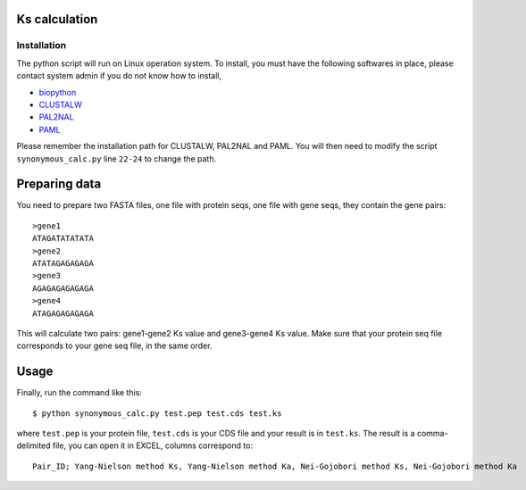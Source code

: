 Ks calculation
==============

Installation
-------------
The python script will run on Linux operation system. To install, you must have the following softwares in place, please contact system admin if you do not know how to install,

* `biopython <http://www.biopython.org>`_
* `CLUSTALW <http://www.ebi.ac.uk/Tools/clustalw2/index.html>`_
* `PAL2NAL <http://coot.embl.de/pal2nal/>`_
* `PAML <http://abacus.gene.ucl.ac.uk/software/paml.html>`_

Please remember the installation path for CLUSTALW, PAL2NAL and PAML. You will then need to modify the script ``synonymous_calc.py`` line ``22-24`` to change the path.

Preparing data
================
You need to prepare two FASTA files, one file with protein seqs, one file with gene seqs, they contain the gene pairs::

    >gene1
    ATAGATATATATA
    >gene2
    ATATAGAGAGAGA
    >gene3
    AGAGAGAGAGAGA
    >gene4
    ATAGAGAGAGAGA

This will calculate two pairs: gene1-gene2 Ks value and gene3-gene4 Ks value. Make sure that your protein seq file corresponds to your gene seq file, in the same order.

Usage
======
Finally, run the command like this::

    $ python synonymous_calc.py test.pep test.cds test.ks

where ``test.pep`` is your protein file, ``test.cds`` is your CDS file and your result is in ``test.ks``. The result is a comma-delimited file, you can open it in EXCEL, columns correspond to::

    Pair_ID; Yang-Nielson method Ks, Yang-Nielson method Ka, Nei-Gojobori method Ks, Nei-Gojobori method Ka
